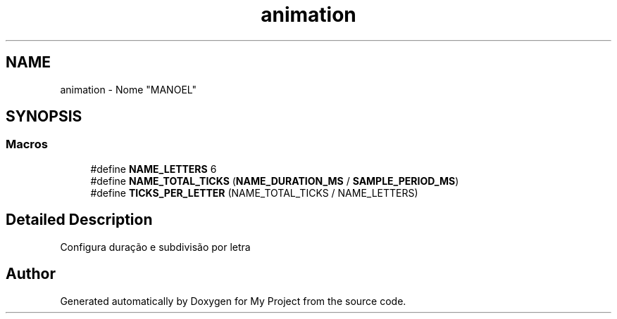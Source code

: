 .TH "animation" 3 "My Project" \" -*- nroff -*-
.ad l
.nh
.SH NAME
animation \- Nome "MANOEL"
.SH SYNOPSIS
.br
.PP
.SS "Macros"

.in +1c
.ti -1c
.RI "#define \fBNAME_LETTERS\fP   6"
.br
.ti -1c
.RI "#define \fBNAME_TOTAL_TICKS\fP   (\fBNAME_DURATION_MS\fP / \fBSAMPLE_PERIOD_MS\fP)"
.br
.ti -1c
.RI "#define \fBTICKS_PER_LETTER\fP   (NAME_TOTAL_TICKS / NAME_LETTERS)"
.br
.in -1c
.SH "Detailed Description"
.PP 
Configura duração e subdivisão por letra 
.SH "Author"
.PP 
Generated automatically by Doxygen for My Project from the source code\&.
